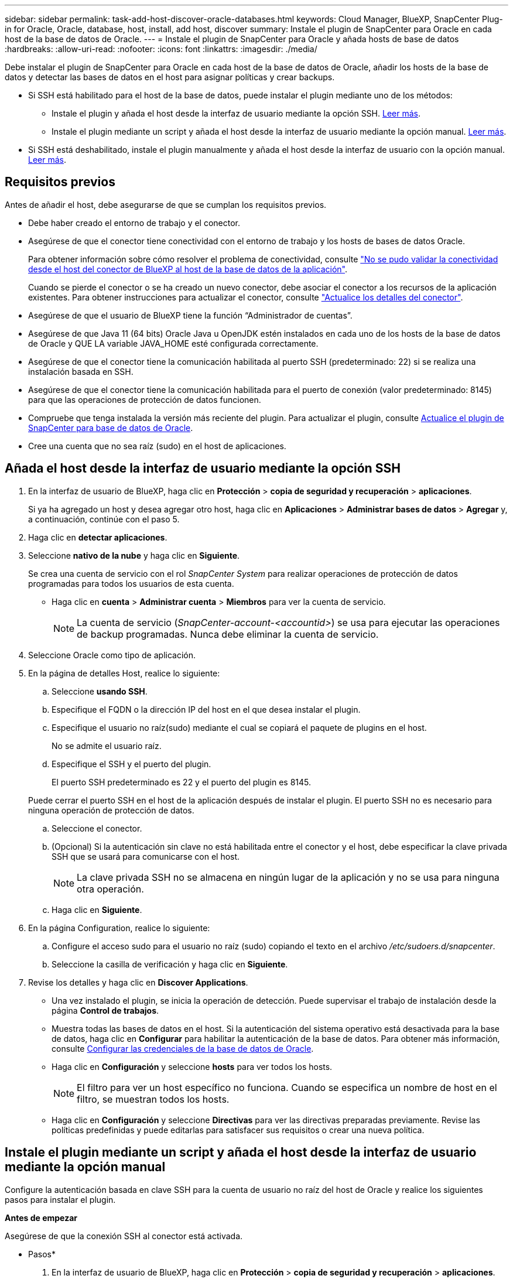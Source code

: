 ---
sidebar: sidebar 
permalink: task-add-host-discover-oracle-databases.html 
keywords: Cloud Manager, BlueXP, SnapCenter Plug-in for Oracle, Oracle, database, host, install, add host, discover 
summary: Instale el plugin de SnapCenter para Oracle en cada host de la base de datos de Oracle. 
---
= Instale el plugin de SnapCenter para Oracle y añada hosts de base de datos
:hardbreaks:
:allow-uri-read: 
:nofooter: 
:icons: font
:linkattrs: 
:imagesdir: ./media/


[role="lead"]
Debe instalar el plugin de SnapCenter para Oracle en cada host de la base de datos de Oracle, añadir los hosts de la base de datos y detectar las bases de datos en el host para asignar políticas y crear backups.

* Si SSH está habilitado para el host de la base de datos, puede instalar el plugin mediante uno de los métodos:
+
** Instale el plugin y añada el host desde la interfaz de usuario mediante la opción SSH. <<Añada el host desde la interfaz de usuario mediante la opción SSH,Leer más>>.
** Instale el plugin mediante un script y añada el host desde la interfaz de usuario mediante la opción manual. <<Instale el plugin mediante un script y añada el host desde la interfaz de usuario mediante la opción manual,Leer más>>.


* Si SSH está deshabilitado, instale el plugin manualmente y añada el host desde la interfaz de usuario con la opción manual. <<Instale el plugin manualmente y añada el host desde la interfaz de usuario mediante la opción manual,Leer más>>.




== Requisitos previos

Antes de añadir el host, debe asegurarse de que se cumplan los requisitos previos.

* Debe haber creado el entorno de trabajo y el conector.
* Asegúrese de que el conector tiene conectividad con el entorno de trabajo y los hosts de bases de datos Oracle.
+
Para obtener información sobre cómo resolver el problema de conectividad, consulte link:https://kb.netapp.com/Advice_and_Troubleshooting/Data_Protection_and_Security/SnapCenter/Cloud_Backup_Application_Failed_to_validate_connectivity_from_BlueXP_connector_host_to_application_database_host["No se pudo validar la conectividad desde el host del conector de BlueXP al host de la base de datos de la aplicación"].

+
Cuando se pierde el conector o se ha creado un nuevo conector, debe asociar el conector a los recursos de la aplicación existentes. Para obtener instrucciones para actualizar el conector, consulte link:task-manage-cloud-native-app-data.html#update-the-connector-details["Actualice los detalles del conector"].

* Asegúrese de que el usuario de BlueXP tiene la función “Administrador de cuentas”.
* Asegúrese de que Java 11 (64 bits) Oracle Java u OpenJDK estén instalados en cada uno de los hosts de la base de datos de Oracle y QUE LA variable JAVA_HOME esté configurada correctamente.
* Asegúrese de que el conector tiene la comunicación habilitada al puerto SSH (predeterminado: 22) si se realiza una instalación basada en SSH.
* Asegúrese de que el conector tiene la comunicación habilitada para el puerto de conexión (valor predeterminado: 8145) para que las operaciones de protección de datos funcionen.
* Compruebe que tenga instalada la versión más reciente del plugin. Para actualizar el plugin, consulte <<Actualice el plugin de SnapCenter para base de datos de Oracle>>.
* Cree una cuenta que no sea raíz (sudo) en el host de aplicaciones.




== Añada el host desde la interfaz de usuario mediante la opción SSH

. En la interfaz de usuario de BlueXP, haga clic en *Protección* > *copia de seguridad y recuperación* > *aplicaciones*.
+
Si ya ha agregado un host y desea agregar otro host, haga clic en *Aplicaciones* > *Administrar bases de datos* > *Agregar* y, a continuación, continúe con el paso 5.

. Haga clic en *detectar aplicaciones*.
. Seleccione *nativo de la nube* y haga clic en *Siguiente*.
+
Se crea una cuenta de servicio con el rol _SnapCenter System_ para realizar operaciones de protección de datos programadas para todos los usuarios de esta cuenta.

+
** Haga clic en *cuenta* > *Administrar cuenta* > *Miembros* para ver la cuenta de servicio.
+

NOTE: La cuenta de servicio (_SnapCenter-account-<accountid>_) se usa para ejecutar las operaciones de backup programadas. Nunca debe eliminar la cuenta de servicio.



. Seleccione Oracle como tipo de aplicación.
. En la página de detalles Host, realice lo siguiente:
+
.. Seleccione *usando SSH*.
.. Especifique el FQDN o la dirección IP del host en el que desea instalar el plugin.
.. Especifique el usuario no raíz(sudo) mediante el cual se copiará el paquete de plugins en el host.
+
No se admite el usuario raíz.

.. Especifique el SSH y el puerto del plugin.
+
El puerto SSH predeterminado es 22 y el puerto del plugin es 8145.

+
Puede cerrar el puerto SSH en el host de la aplicación después de instalar el plugin. El puerto SSH no es necesario para ninguna operación de protección de datos.

.. Seleccione el conector.
.. (Opcional) Si la autenticación sin clave no está habilitada entre el conector y el host, debe especificar la clave privada SSH que se usará para comunicarse con el host.
+

NOTE: La clave privada SSH no se almacena en ningún lugar de la aplicación y no se usa para ninguna otra operación.

.. Haga clic en *Siguiente*.


. En la página Configuration, realice lo siguiente:
+
.. Configure el acceso sudo para el usuario no raíz (sudo) copiando el texto en el archivo _/etc/sudoers.d/snapcenter_.
.. Seleccione la casilla de verificación y haga clic en *Siguiente*.


. Revise los detalles y haga clic en *Discover Applications*.
+
** Una vez instalado el plugin, se inicia la operación de detección. Puede supervisar el trabajo de instalación desde la página *Control de trabajos*.
** Muestra todas las bases de datos en el host. Si la autenticación del sistema operativo está desactivada para la base de datos, haga clic en *Configurar* para habilitar la autenticación de la base de datos. Para obtener más información, consulte <<Configurar las credenciales de la base de datos de Oracle>>.
** Haga clic en *Configuración* y seleccione *hosts* para ver todos los hosts.
+

NOTE: El filtro para ver un host específico no funciona. Cuando se especifica un nombre de host en el filtro, se muestran todos los hosts.

** Haga clic en *Configuración* y seleccione *Directivas* para ver las directivas preparadas previamente. Revise las políticas predefinidas y puede editarlas para satisfacer sus requisitos o crear una nueva política.






== Instale el plugin mediante un script y añada el host desde la interfaz de usuario mediante la opción manual

Configure la autenticación basada en clave SSH para la cuenta de usuario no raíz del host de Oracle y realice los siguientes pasos para instalar el plugin.

*Antes de empezar*

Asegúrese de que la conexión SSH al conector está activada.

* Pasos*

. En la interfaz de usuario de BlueXP, haga clic en *Protección* > *copia de seguridad y recuperación* > *aplicaciones*.
. Haga clic en *detectar aplicaciones*.
. Seleccione *nativo de la nube* y haga clic en *Siguiente*.
+
Se crea una cuenta de servicio con el rol _SnapCenter System_ para realizar operaciones de protección de datos programadas para todos los usuarios de esta cuenta.

+
** Haga clic en *cuenta* > *Administrar cuenta* > *Miembros* para ver la cuenta de servicio.
+

NOTE: La cuenta de servicio (_SnapCenter-account-<accountid>_) se usa para ejecutar las operaciones de backup programadas. Nunca debe eliminar la cuenta de servicio.



. Seleccione Oracle como tipo de aplicación.
. En la página de detalles Host, realice lo siguiente:
+
.. Seleccione *Manual*.
.. Especifique la dirección IP o FQDN del host donde se instaló el plugin.
+
Asegúrese de que con el FQDN o la dirección IP, el conector puede comunicarse con el host de la base de datos.

.. Especifique el puerto del plugin.
+
El puerto predeterminado es 8145.

.. Especifique el usuario no raíz (sudo) mediante el cual se copiará el paquete de plugins en el host.
.. Seleccione el conector.
.. Seleccione la casilla de comprobación para confirmar que el plugin está instalado en el host.
.. Haga clic en *Siguiente*.


. En la página Configuration, realice lo siguiente:
+
.. Configure el acceso sudo para el usuario SnapCenter copiando el texto en `/etc/sudoers.d/snapcenter` archivo.
.. Seleccione la casilla de verificación y haga clic en *Siguiente*.


. Inicie sesión en el conector VM.
. Instale el plugin mediante el script proporcionado en el conector.
`sudo bash  /var/lib/docker/volumes/service-manager-2_cloudmanager_scs_cloud_volume/_data/scripts/linux_plugin_copy_and_install.sh --host <plugin_host> --username <host_user_name> --sshkey <host_ssh_key> --pluginport <plugin_port> --sshport <host_ssh_port>`
+
** Plugin_HOST es el nombre del host de Oracle y este es un parámetro obligatorio.
** Host_USER_NAME es el usuario SnapCenter con privilegios SSH en el host de Oracle y este es un parámetro obligatorio.
** Host_ssh_key es la clave SSH del usuario de SnapCenter y se utiliza para conectarse al host de Oracle. Este es un parámetro obligatorio.
** plugin_port es el puerto que utiliza el plugin y este es un parámetro opcional. El valor predeterminado es 8145
** Host_ssh_port es el puerto SSH del host de Oracle y este es un parámetro opcional. El valor predeterminado es 22
+
Por ejemplo:
`sudo bash  /var/lib/docker/volumes/service-manager-2_cloudmanager_scs_cloud_volume/_data/scripts/linux_plugin_copy_and_install.sh --host 10.0.1.1 --username snapcenter --sshkey /keys/netapp-ssh.ppk`



. Revise los detalles y haga clic en *Discover Applications*.
+
** Muestra todas las bases de datos en el host. Si la autenticación del sistema operativo está desactivada para la base de datos, haga clic en *Configurar* para habilitar la autenticación de la base de datos. Para obtener más información, consulte <<Configurar las credenciales de la base de datos de Oracle>>.
** Haga clic en *Configuración* y seleccione *hosts* para ver todos los hosts.
+

NOTE: El filtro para ver un host específico no funciona. Cuando se especifica un nombre de host en el filtro, se muestran todos los hosts.

** Haga clic en *Configuración* y seleccione *Directivas* para ver las directivas preparadas previamente. Revise las políticas predefinidas y puede editarlas para satisfacer sus requisitos o crear una nueva política.






== Instale el plugin manualmente y añada el host desde la interfaz de usuario mediante la opción manual

Si la autenticación basada en clave SSH no está habilitada en el host de la base de datos de Oracle, debe realizar los siguientes pasos manuales para instalar el plugin y, a continuación, añadir el host desde la interfaz de usuario con la opción manual.

* Pasos*

. En la interfaz de usuario de BlueXP, haga clic en *Protección* > *copia de seguridad y recuperación* > *aplicaciones*.
. Haga clic en *detectar aplicaciones*.
. Seleccione *nativo de la nube* y haga clic en *Siguiente*.
+
Se crea una cuenta de servicio con el rol _SnapCenter System_ para realizar operaciones de protección de datos programadas para todos los usuarios de esta cuenta.

+
** Haga clic en *cuenta* > *Administrar cuenta* > *Miembros* para ver la cuenta de servicio.
+

NOTE: La cuenta de servicio (_SnapCenter-account-<accountid>_) se usa para ejecutar las operaciones de backup programadas. Nunca debe eliminar la cuenta de servicio.



. Seleccione Oracle como tipo de aplicación.
. En la página *Detalles del host*, realice lo siguiente:
+
.. Seleccione *Manual*.
.. Especifique la dirección IP o FQDN del host donde se instaló el plugin.
+
Asegúrese de que con el FQDN o la dirección IP, el conector puede comunicarse con el host de la base de datos.

.. Especifique el puerto del plugin.
+
El puerto predeterminado es 8145.

.. Especifique el usuario sudo no raíz (sudo) mediante la cual se copiará el paquete de plugins en el host.
.. Seleccione el conector.
.. Seleccione la casilla de comprobación para confirmar que el plugin está instalado en el host.
.. Haga clic en *Siguiente*.


. En la página *Configuración*, realice lo siguiente:
+
.. Configure el acceso sudo para el usuario SnapCenter copiando el texto en `/etc/sudoers.d/snapcenter` archivo.
.. Seleccione la casilla de verificación y haga clic en *Siguiente*.


. Inicie sesión en el conector VM.
. Descargue el binario del plugin del host Linux de SnapCenter.
`sudo docker exec -it cloudmanager_scs_cloud curl -X GET 'http://127.0.0.1/deploy/downloadLinuxPlugin'`
+
El binario del plugin está disponible en: _cd /var/lib/docker/volumes/service-manager-2_cloudmanager_scs_cloud_volume/_data/$(sudo docker ps|grep -Po «cloudmanager_scs_cloud:.*? «|sed -e's/ *$/'|cut -f2 -d»:)/sc-linux-host-plugin_

. Copie _snapcenter_linux_host_plugin_scs.bin_ de la ruta anterior a _/home/<non root user (sudo)>/.sc_netapp_ ruta de acceso para cada uno de los hosts de base de datos de Oracle ya sea usando scp u otros métodos alternativos.
. Inicie sesión en el host de la base de datos Oracle con la cuenta no raíz (sudo).
. Cambie el directorio a _/home/<non root user>/.sc_netapp/_ y ejecute el siguiente comando para habilitar los permisos de ejecución para el binario.
`chmod +x snapcenter_linux_host_plugin_scs.bin`
. Instale el plugin de Oracle como usuario sudo SnapCenter.
`./snapcenter_linux_host_plugin_scs.bin -i silent -DSPL_USER=<non-root>`
. Copie _certificate.p12_ de _<base_mount_path>/client/certificate/_ la ruta del conector VM a _/var/opt/snapcenter/spl/etc/_ en el host del plugin.
. Desplácese hasta _/var/opt/snapcenter/spl/etc_ y ejecute el comando keytool para importar el certificado.
`keytool -v -importkeystore -srckeystore certificate.p12 -srcstoretype PKCS12 -destkeystore keystore.jks -deststoretype JKS -srcstorepass snapcenter -deststorepass snapcenter -srcalias agentcert -destalias agentcert -noprompt`
. Reinicie SPL: `systemctl restart spl`
. Valide que es posible acceder al plugin desde el conector ejecutando el comando siguiente desde el conector.
`docker exec -it cloudmanager_scs_cloud curl -ik \https://<FQDN or IP of the plug-in host>:<plug-in port>/PluginService/Version --cert /config/client/certificate/certificate.pem --key /config/client/certificate/key.pem`
. Revise los detalles y haga clic en *Discover Applications*.
+
** Muestra todas las bases de datos en el host. Si la autenticación del sistema operativo está desactivada para la base de datos, haga clic en *Configurar* para habilitar la autenticación de la base de datos. Para obtener más información, consulte <<Configurar las credenciales de la base de datos de Oracle>>.
** Haga clic en *Configuración* y seleccione *hosts* para ver todos los hosts.
+

NOTE: El filtro para ver un host específico no funciona. Cuando se especifica un nombre de host en el filtro, se muestran todos los hosts.

** Haga clic en *Configuración* y seleccione *Directivas* para ver las directivas preparadas previamente. Revise las políticas predefinidas y puede editarlas para satisfacer sus requisitos o crear una nueva política.
+
Navega a la IU de BlueXP.







== Configurar las credenciales de la base de datos de Oracle

Es necesario configurar las credenciales de bases de datos que se usan para realizar operaciones de protección de datos en bases de datos de Oracle.

* Pasos*

. Si la autenticación del sistema operativo está desactivada para la base de datos, haga clic en *Configurar* para modificar la autenticación de la base de datos.
. Especifique el nombre de usuario, la contraseña y los detalles del puerto.
+
Si la base de datos reside en ASM, también debe configurar los ajustes de ASM.

+
El usuario de Oracle debe tener privilegios sysdba y el usuario de ASM debe tener privilegios sysasm.

. Haga clic en *Configurar*.




== Actualice el plugin de SnapCenter para base de datos de Oracle

Debe actualizar el plugin de SnapCenter para Oracle para obtener acceso a las nuevas funciones y mejoras más recientes. Puede realizar una actualización desde la interfaz de usuario de BlueXP o mediante la línea de comandos.

*Antes de empezar*

* Asegúrese de que no existan operaciones en ejecución en el host.


* Pasos*

. Haga clic en *Copia de seguridad y recuperación* > *Aplicaciones* > *Hosts*.
. Compruebe si la actualización de plugins está disponible para cualquiera de los hosts mediante la comprobación de la columna Overall Status.
. Actualice el plugin desde la interfaz de usuario o mediante la línea de comandos.
+
|===
| Actualice mediante la IU | Actualice mediante la línea de comandos 


 a| 
.. Haga clic en image:icon-action.png["para seleccionar la acción"] Correspondiente al host y haga clic en *Upgrade Plug-in*.
.. Seleccione la casilla de verificación y haga clic en *Actualizar*.

 a| 
.. Inicie sesión en Connector VM.
.. Ejecute el siguiente script.
`sudo bash /var/lib/docker/volumes/service-manager-2_cloudmanager_scs_cloud_volume/_data/scripts/linux_plugin_copy_and_install.sh --host <plugin_host> --username <host_user_name> --sshkey <host_ssh_key> --pluginport <plugin_port> --sshport <host_ssh_port> --upgrade`


|===

